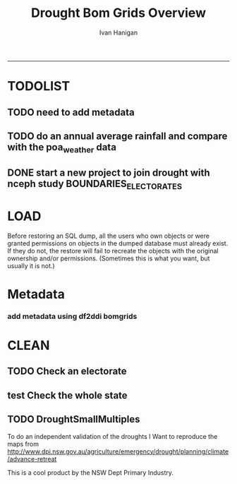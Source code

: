 #+TITLE:Drought Bom Grids Overview 
#+AUTHOR: Ivan Hanigan
#+email: ivan.hanigan@anu.edu.au
#+LaTeX_CLASS: article
#+LaTeX_CLASS_OPTIONS: [a4paper]
#+LATEX: \tableofcontents
-----

* TODOLIST
** TODO need to add metadata
** TODO do an annual average rainfall and compare with the poa_weather data
** DONE start a new project to join drought with nceph study BOUNDARIES_ELECTORATES
* LOAD
Before restoring an SQL dump, all the users who own objects or were granted permissions on objects in the dumped database must already exist. If they do not, the restore will fail to recreate the objects with the original ownership and/or permissions. (Sometimes this is what you want, but usually it is not.)
#+name:prepare ewedb
#+begin_src R :session *shell* :tangle src/prepare ewedb.r :exports none :eval no
  ###########################################################################
  # newnode: prepare ewedb
  psql -h 115.146.95.82 -d ewedb -U postgres
  CREATE ROLE public_group;
  CREATE SCHEMA bom_grids;
  grant usage on schema bom_grids to public_group;
  CREATE ROLE ivan_hanigan LOGIN PASSWORD 'XXXX';
  GRANT ALL ON SCHEMA bom_grids to ivan_hanigan;
  \q
  # add to pg_hba
  reload
  select pg_reload_conf();
#+end_src

#+name:dump and restore
#+begin_src sh :session *shell* :tangle src/dump and restore.r :exports none :eval no
###########################################################################
# newnode: dump and restore
/usr/bin/pg_dump --host 130.56.102.41 --port 5432 --username "ivan_hanigan" --role "ivan_hanigan" --no-password  --format plain --encoding UTF8 --verbose --file "/home/ivan_hanigan/projects/DROUGHT-BOM-GRIDS/data/bom_grids.rain_nsw_1890_2008_4.backup" --table "bom_grids.rain_nsw_1890_2008_4" "delphe"


#pg_dump -h 130.56.102.41 -p 5432 -U ivan_hanigan -F t -v -i -f "/home/ivan_hanigan/projects/DROUGHT-BOM-GRIDS/data/bom_grids.rain_nsw_1890_2008_4.backup" -t \"bom_grids\".\"rain_nsw_1890_2008_4\" delphe
cd /home/ivan_hanigan/projects/DROUGHT-BOM-GRIDS/data/
#psql -h 115.146.95.82 -d ewedb -U postgres < "bom_grids.rain_nsw_1890_2008_4.backup"

pg_dump -h 130.56.102.41 -p 5432 -U ivan_hanigan -i -t \"bom_grids\".\"grid_aus\" delphe | psql -h 115.146.94.209 -U postgres ewedb
pg_dump -h 130.56.102.41 -p 5432 -U ivan_hanigan -i -t \"bom_grids\".\"grid_nsw\" delphe | psql -h 115.146.94.209 -U postgres ewedb

in pgadmin
CREATE TABLE bom_grids.rain_aus_1890_2008_4
(
  gid integer NOT NULL,
  timeid integer NOT NULL,
  year integer,
  month integer,
  rain double precision,
  rain6mo double precision,
  pctile double precision,
  rescaledpctile double precision,
  indexbelowthreshold double precision,
  sum double precision,
  count integer,
  CONSTRAINT r_aus_pk PRIMARY KEY (gid , timeid )
)
WITH (
  OIDS=FALSE
);
ALTER TABLE bom_grids.rain_aus_1890_2008_4
  OWNER TO postgres;
GRANT ALL ON TABLE bom_grids.rain_aus_1890_2008_4 TO postgres;
GRANT ALL ON TABLE bom_grids.rain_aus_1890_2008_4 TO public_group;



pg_dump -h 130.56.102.41 -p 5432 -U ivan_hanigan -i -t \"bom_grids\".\"rain_nsw_1890_2008_4\" delphe | psql -h 115.146.95.82 -U postgres ewedb

# this is a test electorates
# for proper see /nceph_online/NCEPH_Data/NCEPH_Datasets/Unrestricted/BOUNDARIES_ELECTORATES/load_boundaries_electorates.org
# psql -h 115.146.95.82 -d ewedb -U postgres
# CREATE ROLE student_group;
# CREATE SCHEMA boundaries_electorates;
# grant usage on schema boundaries_electorates to public_group;

# pg_dump -h 130.56.102.41 -p 5432 -U ivan_hanigan -i -t \"boundaries_electorates\".\"electorates2009\" delphe | psql -h 115.146.95.82 -U postgres ewedb
# trying this on the production box got 
# ERROR:  function public.ndims(public.geometry) does not exist
# HINT:  No function matches the given name and argument types. You might need to add explicit type casts.
# ERROR:  relation "boundaries_electorates.electorates2009" does not exist
# ERROR:  relation "com_elb_region_gid_seq" already exists
# ALTER TABLE
# ERROR:  relation "electorates2009" does not exist
#  setval 
# --------
#     150
# (1 row)

# ERROR:  relation "electorates2009" does not exist
# ERROR:  relation "electorates2009" does not exist

#+end_src

* Metadata

*** add metadata using df2ddi bomgrids
#+name:add_ddi
#+begin_src R :session *shell* :tangle src/add_ddi.r :exports none :eval no
  ################################################################
  # name:add_ddi
  setwd('~/projects/DROUGHT-BOM-GRIDS')
  source('~/projects/disentangle/src/df2ddi.r')
  source('~/projects/disentangle/src/connect2postgres.r')
  ewedb <- connect2postgres()
  if(!require(rgdal)) install.packages('rgdal'); require(rgdal)
  if(!require(RJDBC)) install.packages('RJDBC'); require(RJDBC)
  connect2oracle <- function(){
  if(!require(RJDBC)) install.packages('RJDBC'); require(RJDBC)
  drv <- JDBC("oracle.jdbc.driver.OracleDriver",
              '/u01/app/oracle/product/11.2.0/xe/jdbc/lib/ojdbc6.jar')
  p <- readline('enter password: ')
  h <- readline('enter target ipaddres: ')
  d <- readline('enter database name: ')
  ch <- dbConnect(drv,paste("jdbc:oracle:thin:@",h,":1521",sep=''),d,p)
  return(ch)
  }
  ch <- connect2oracle()
  
  #dir.create('metadata')
  #s <- dbGetQuery(ch, "select * from stdydscr where IDNO = 'DROUGHTBOMGRIDS'")
  s <- add_stdydscr(ask=T)
  #write.table(s,'metadata/stdydscr.csv',sep=',',row.names=F)
  
  s$PRODDATESTDY=format(as.Date( substr(s$PRODDATESTDY,1,10),'%Y-%m-%d'),"%d/%b/%Y")
  s$PRODDATEDOC=format(as.Date( substr(s$PRODDATEDOC,1,10),'%Y-%m-%d'),"%d/%b/%Y")
  
  dbSendUpdate(ch,
  # cat(
  paste('
  insert into STDYDSCR (',paste(names(s), sep = '', collapse = ', '),')
  VALUES (',paste("'",paste(gsub("'","",ifelse(is.na(s),'',s)),sep='',collapse="', '"),"'",sep=''),')',sep='')
  )
  
  f <- add_filedscr(fileid = 1, idno = 'DROUGHTBOMGRIDS', ask=T)
  f$FILELOCATION <- 'bom_grids'
  #f$IDNO <- 'DROUGHTBOMGRIDS'
  dbSendUpdate(ch,
  # cat(
  paste('
  insert into FILEDSCR (',paste(names(f), sep = '', collapse = ', '),')
  VALUES (',paste("'",paste(gsub("'","",ifelse(is.na(f),'',f)),sep='',collapse="', '"),"'",sep=''),')',sep='')
  )
  
  #setwd('../data')
  #setwd('abs_sla')
  #test <- readOGR(dsn = 'tassla06.shp', layer = 'tassla06')
  fid <- dbGetQuery(ch,
  #                  cat(
                    paste("select FILEID
                    from filedscr
                    where filelocation = '",f$FILELOCATION,"'
                    and filename = '",f$FILENAME,"'",
                    sep=''))
  
  df <- dbGetQuery(ewedb,
                   'select * from bom_grids.rain_nsw_1890_2008_4 limit 1'
                   )
  df
  d <- add_datadscr(data_frame = df, fileid = fid[1,1], ask=T)
  
  
  for(i in 1:nrow(d)){
  dbSendUpdate(ch,
  #i = 1
  # cat(
  paste('
  insert into DATADSCR (',paste(names(d), sep = '', collapse = ', '),')
  VALUES (',paste("'",paste(gsub("'","",ifelse(is.na(d[i,]),'',d[i,])),sep='',collapse="', '"),"'",sep=''),')',sep='')
  )
  }
  
  
  ###################################################
  # make xml
  s <- dbGetQuery(ch, "select * from stdydscr where idno = 'DROUGHTBOMGRIDS'")
  s
  f <- dbGetQuery(ch, "select * from filedscr where idno = 'DROUGHTBOMGRIDS'")
  f
  for(fi in f){
  d <- dbGetQuery(ch,
                  paste("select * from datadscr where FILEID = ",f$FILEID,
                        sep = '')
                  )
  d
  ddixml <- make_xml(s,f,d)
  }
  out <- dir(pattern='xml')
  file.remove(file.path('/xmldata', out))
  file.copy(out, '/xmldata')
  
#+end_src












* CLEAN
** TODO Check an electorate
#+name:check
#+begin_src R :session *R* :tangle src/check.r :exports none :eval no
  ###########################################################################
  # newnode: check
    source('~/tools/delphe-project/tools/connect2postgres.r')
    ewedb <- connect2postgres()
    source('~/tools/delphe-project/tools/readOGR2.r')
    require('rgdal')
    source('~/tools/delphe-project/tools/fixGeom.r')
    pwd <-  readline('session password = ')
  # ~/Dropbox/data/drought/HutchinsonIndex/versions/2011-04-23/reports/DroughtDSpatial.png
  
  ## Professor Mike Hutchinson’s Drought Index integrates six-monthly percentiles beyond a threshold by counting the number of months with the threshold exceeded (or summing the rescaled percentiles such that lower values approach -4 and zero is the median value).  The sequence of steps in the algorithm are shown in the figure by 5 panels.  The third panel shows the threshold below which months are integrated by a solid grey polygon.  The fourth and fifth panes show that when the counts/sums reach a threshold then a drought is declared and when the rainfall measure in the third panel rises above that threshold once more the drought has broken.
  
  ## The data in the figure represents the central pixel of the Central West Division of NSW (somewhere close to the town of Parkes) and you can see a few droughts between 1979 and 1983.  Mike questions whether the rain in May to July 1980 was really enough to say the drought had broken.  In discussion with Mike I agreed to explore the spatial and temporal variation in the rescaled percentile
  
  ## I started with a graph inspired by the drought maps at want to reproduce .
  
  ## The result is:
  
  ## So it looks like the drought probably continued right through 1980 until April 1981.
  
  ## I had so much fun I thought I’d share the R code and results here.
  
  ## I use the gislibrary extract function from:
  
  #source('http://alliance.anu.edu.au/access/content/group/4e0f55f1-b540-456a-000a-24730b59fccb/How_to_wiki_files/ClimateDataChallenge/anu_gislibrary_extract.r')
  
  # But am extracting data from NCEPH’s database so you won’t be able to replicate my analysis.
  
  # first I get all the data as one shapefile per month
  setwd('data')
  for(year in 1978:1983){
  #year <- 1978
        for(month in 1:12){
  #month <- 1
        tablename <- paste('Drt',year,month,sep='')
        psql <- paste("select t2.gid,year,month,t1.count,t1.rain,
  case when t1.count >= 5  then 1 else 0 end as threshold,
  rescaledpctile, t2.the_geom
  into ",tablename,"
  from bom_grids.rain_NSW_1890_2008_4 as t1
  join
  (select sds.SD_name,  bom_grids.grid_NSW.gid,
   bom_grids.grid_NSW.the_geom       from (     select elect_div as SD_name,the_geom
                                           as the_geom
                                           from boundaries_electorates.electorates2009     where
                                           elect_div= 'Calare'
                                           ) sds,
   bom_grids.grid_NSW where
   st_intersects(sds.the_geom,
                 bom_grids.grid_NSW.the_geom)
   order by SD_name,bom_grids.grid_NSW.gid) as t2 on t1.gid=t2.gid
  where year=",year," and month = ",month,";",sep='')
  # cat(psql)
  dbSendQuery(ewedb, psql)
  fixGeom('ivan_hanigan',tablename)
  dbSendQuery(ewedb,
  paste("
   INSERT INTO geometry_columns(f_table_catalog, f_table_schema, f_table_name, f_geometry_column, coord_dimension, srid, \"type\")
   SELECT '', 'ivan_hanigan', '",tolower(tablename),"', 'the_geom', ST_CoordDim(the_geom), ST_SRID(the_geom), GeometryType(the_geom)
   FROM ivan_hanigan.",tablename," LIMIT 1
  ", sep ="")
  )
  
        filnam <- paste('Drt',year,month,'.shp',sep='')
  
  
        # extract_pgis(psql=psql,filename=filnam,host='yourHostIP',user='yourUsername',db='yourDatabase', pwd = 'yourPassword')
        outshp <- readOGR2('115.146.94.209', 'ivan_hanigan', 'ewedb',
         tolower(tablename), p = pwd)
        writeOGR(outshp, filnam, gsub('.shp', '', filnam),
        "ESRI Shapefile")
        dbSendQuery(ewedb,paste('drop table ', tablename))
        dbSendQuery(ewedb,paste("delete from geometry_columns
         WHERE f_table_name = '",tolower(tablename),"'", sep = "")
        )
  
       }
  
  }
  
  # then I wrote a function to do the plots (NB the sds spatial object is the Central West Division boundary and is preloaded
  
  plot_drought=function(year,month){
  require('RColorBrewer')
  filnam <- paste('Drt',year,month,'.shp',sep='')
  #d <- load_shp(filnam)
  d <- readOGR(dsn=filnam, layer=gsub('.shp','',filnam))
  stat = 'rscldpc'
  bins <-  c(-4,-3,-2,-1,0,1,2,3,4)
  d@data$bins = cut(d@data[,stat], bins, include.lowest=TRUE)
  x <- seq(-4, 4, 0.1)
  cut(x, bins, include.lowest=TRUE)
  level.labels <- c('[-4,-3]', '(-3,-2]', '(-2,-1]', '(-1,0]', '(0,1]', '(1,2]', '(2,3]', '(3,4]')
  col.vec = brewer.pal(length(bins),"RdYlBu")
  levels(d@data$bins) <- col.vec
  plot(d,
        border = FALSE,
        axes = FALSE,
        las = 1,
        col = as.character(d@data$bins)
        )
  #plot(sds,  add = T)
  }
  
  # start graphing.  Setting up the plot device was challenging but there you go
  
  layout(
  matrix(c(1:13,92,
  14:(14+12),92,
  27:(27+12),92,
  40:(40+12),92,
  53:(53+12),92,
  66:(66+12),92,
  79:(79+12),92
  ),ncol=14, byrow=T)
  )
  
  # just check the plots are going to go in the right order
  layout.show(92)
  par(mar=c(0,0,0,0))
  # first a header column to show months
  plot(0:3,0:3,axes=F,ylab='',xlab='',type='n')
  for(mm in toupper(c('j','f','m','a', 'm','j','j','a','s','o','n','d'))){
  plot(0:3,0:3,axes=F,ylab='',xlab='',type='n')
  text(1.5,1.5,mm)
  }
  
  # now loop through years and months to plot them
  
  for(j in 1978:1983){
        print(j)
        plot(0:3,0:3,axes=F,ylab='',xlab='',type='n')
        text(1.5,1.5,j) #substr(j,3,4))
        for(i in 1:12){
        plot_drought(j,i)
        }
  }
  
  # and finally the legend
  level.labels <- c('[-4,-3]', '(-3,-2]', '(-2,-1]', '(-1,0]', '(0,1]',
  '(1,2]', '(2,3]', '(3,4]')
  bins <-  c(-4,-3,-2,-1,0,1,2,3,4)
  col.vec = brewer.pal(length(bins),"RdYlBu")
  plot(1,1,type = 'n',axes=F)
  legend("top", level.labels, fill=col.vec, title="Legend")
  
#+end_src

** test Check the whole state
#+name:advanceRetreateGraph
#+begin_src R :session *R* :tangle src/advanceRetreateGraph.r :exports none :eval no
    ################################################################
    # name:advanceRetreateGraph
    # this is in my old  files at
    # ~/Dropbox/data/drought/HutchinsonIndex/versions/AdvancRetreatGraph
    # small multiples graph
    source('~/tools/delphe-project/tools/connect2postgres.r')
    ch <- connect2postgres('130.56.102.41','delphe','ivan_hanigan')
    source('~/tools/delphe-project/tools/readOGR2.r')
    require('rgdal')
    source('~/tools/delphe-project/tools/fixGeom.r')
    pwd <-  readline('session password = ')
  
    #################################################################
    # N:\NCEPH_IT\Data Management\projects\9.999 Ivan's PhD\Papers\Suicide and Drought in NSW\data\drought\load_drought_data.r
    # author:
    # ihanigan
    # date:
    # 2010-08-17
    # description:
    # a project of great importance
    #################################################################
  
    # changelog
    Sys.Date()
    # 2010-08-17  make the small multiples plot again but for a longer time period, had to change the extract_pgis arguments to work on nceph machine
  
  
    #source('i:/my dropbox/tools/transformations.r')
    #library(RODBC)
    #ch=odbcConnect('delphe')
    #source('i:/my dropbox/tools/extract_pgis.r')
    library(maptools)
  
  
  
    qc <- dbGetQuery(ch,"select t2.geoid,SD_code,SD_name,year,month,
      cast(year || '-' || month || '-' || 1 as date) as indexdate,
      avg(t1.sum) as avsum,avg(t1.count) as avcount,
      avg(t1.rain) as avrain,
      case when avg(t1.count) >= 5  then avg(t1.count) else 0 end as threshold
    from bom_grids.rain_NSW_1890_2008_4 as t1 join (
            select abs_sd.nswsd91.gid as geoid,abs_sd.nswsd91.SD_code,abs_sd.nswsd91.SD_name,bom_grids.grid_NSW.*
            from abs_sd.nswsd91, bom_grids.grid_NSW
            where st_intersects(abs_sd.nswsd91.the_geom,bom_grids.grid_NSW.the_geom)
            order by SD_code,bom_grids.grid_NSW.gid
    ) as t2
    on t1.gid=t2.gid
    where year>=1970
    group by t2.geoid,SD_code,SD_name,year,month;")
  
    head(qc)
  
    ## sdlist=names(table(qc$sd_name))
    ## sdlist
  
    ## par(mfrow=c(2,6),mar=c(4,3,3,1))
  
    ## for(sdi in sdlist){
    ## #sdi=sdlist[1]
  
    ## with(qc,
    ## plot(indexdate[sd_name==sdi],avcount[sd_name==sdi],type='l',col='red',main=sdi)
    ## )
  
    ## with(qc,
    ## points(indexdate[sd_name==sdi],threshold[sd_name==sdi])
    ## )
    ## }
  
    ## qc=sqlQuery(ch,'select t2.geoid,SD_code,SD_name,year,month,avg(t1.sum) as avsum,avg(t1.count) as avcount,avg(t1.rain) as avrain,
    ## case when avg(t1.count) >= 5  then avg(t1.count) else 0 end as threshold
    ## from bom_grids.rain_NSW_1890_2008_4 as t1 join (
    ##         select abs_sd.nswsd91.gid as geoid,abs_sd.nswsd91.SD_code,abs_sd.nswsd91.SD_name,bom_grids.grid_NSW.*
    ##         from abs_sd.nswsd91, bom_grids.grid_NSW
    ##         where st_intersects(abs_sd.nswsd91.the_geom,bom_grids.grid_NSW.the_geom)
    ##         order by SD_code,bom_grids.grid_NSW.gid
    ## ) as t2
    ## on t1.gid=t2.gid
    ## where year>=1970
    ## group by t2.geoid,SD_code,SD_name,year,month;')
  
    ## # send to local
    ## #local=odbcConnect('ilocal')
    ## #sqlQuery(local,"SET search_path =ivan_hanigan, pg_catalog")
    ## #sqlSave(local,qc,tablename='suicidedroughtnsw19702007_drought')
  
  
    ## # make some qc maps
    ## #extract_pgis(psql='select gid, admin_name, st_simplify(the_geom,0.01) as the_geom FROM spatial.admin00_aus_states where admin_name = \'New South Wales\'','nsw.shp',
    ##   #host='130.56.102.30',user='ivan_hanigan',db='delphe',pgpath='C:\\Program Files\\PostgreSQL\\8.3\\bin\\pgsql2shp')
  
    ## #d=readShapePoly('nsw.shp')
    ## plot(d)
    ## axis(2)
    ## axis(1)
    ## box()
  
    ## #extract_pgis(psql='select * FROM bom_grids.grid_nsw','grid_nsw.shp')
    ## #grd=readShapePoly('grid_nsw.shp')
    ## plot(grd,add=T)
  
    ## # check fields
    ## #sqlQuery(ch,'select * FROM bom_grids.grid_nsw limit 1')
    ## #sqlQuery(ch,'select * FROM bom_grids.rain_NSW_1890_2008_4 limit 1')
  
    ## # get drought data on grid
    ## extract_pgis(psql='select t2.gid,year,month,t1.count,t1.rain,case when t1.count >= 5  then 1 else 0 end as threshold, t2.the_geom from bom_grids.rain_NSW_1890_2008_4 as t1 join bom_grids.grid_NSW as t2 on t1.gid=t2.gid where year=1973 and month = 1 and t1.count >= 5;','197301.shp')
  
    ## #grd=readShapePoly('197301.shp')
    ## plot(grd,add=T,col=grd@data$THRESHOLD)
  
    ## # good.  want to reproduce http://www.dpi.nsw.gov.au/agriculture/emergency/drought/planning/climate/advance-retreat
    ## # get the data to local
    ## cat("\"C:\\PostgreSQL\\8.4\\bin\\pg_dump.exe\" -h 130.56.102.30 -U ivan_hanigan -i -t bom_grids.grid_NSW | \"C:\\PostgreSQL\\8.4\\bin\\psql\" -h localhost postgis")
  
    ## #bom_grids.rain_NSW_1890_2008_4
  
  tassla06 <-
    readOGR2(hostip='115.146.94.209',user='gislibrary',db='pgisdb',
             layer='tassla06')
  plot(tassla06)
    #d=readShapePoly('nsw.shp')
    d <- readOGR2('130.56.102.41','ivan_hanigan','delphe','abs_sd.nswsd01', p = pwd)
    plot(d)
  
    plot_drought=function(year,month){
    extract_pgis(psql=paste('select t2.gid,year,month,t1.count,t1.rain,case when t1.count >= 4  then 1 else 0 end as threshold, t2.the_geom from bom_grids.rain_NSW_1890_2008_4 as t1 join bom_grids.grid_NSW as t2 on t1.gid=t2.gid where year=',year,' and month = ',month,' and t1.count >= 5;',sep=''),'drt.shp',host='130.56.102.30',user='ivan_hanigan',db='delphe',pgpath='C:\\Program Files\\PostgreSQL\\8.3\\bin\\pgsql2shp')
    plot(d)
  
    if(length(dir(pattern='drt.shp'))>0){
            grd=readShapePoly('drt.shp')
            plot(grd,add=T,col=grd@data$THRESHOLD)
            file.remove('drt.shp')
            file.remove('drt.shx')
            file.remove('drt.dbf')
            file.remove('drt.prj')
            }
    }
  
    # newnode THE graph
    windows(height=20,width=6)
    Sys.setenv(R_GSCMD="C:\\gs\\gs8.56\\bin\\gswin32c.exe")
  
    bitmap('droughtAdvRet_19002008.jpg',type='jpeg',res=400,height=20,width=5)
    par(mfrow=c(110,13),mar=c(0,0,0,0))
    plot(0:3,0:3,axes=F,ylab='',xlab='',type='n')
  
    for(mm in c('j','f','m','a', 'm','j','j','a','s','o','n','d')){
    plot(0:3,0:3,axes=F,ylab='',xlab='',type='n')
    text(1.5,1.5,mm)
    }
  
    for(j in 1900:2008){
    print(j)
             plot(0:3,0:3,axes=F,ylab='',xlab='',type='n')
             text(1.5,1.5,j) #substr(j,3,4))
  
             for(i in 1:12){
             plot_drought(j,i)
             }
  
    }
  
    # this is the first one 1972-2008 savePlot('droughtAdvRet.jpg',type=c('jpg'))
    #savePlot('droughtAdvRet_19002008.tiff',type=c('tiff'))
    dev.off()
  
#+end_src

** TODO DroughtSmallMultiples
To do an independent validation of the droughts I Want to reproduce the maps from http://www.dpi.nsw.gov.au/agriculture/emergency/drought/planning/climate/advance-retreat
#+name:testDroughtSmallMultiples
#+begin_src R :session *shell* :tangle src/testDroughtSmallMultiples.R :exports none :eval no
    ################################################################
    # name:testDroughtSmallMultiples
    source('~/tools/delphe-project/tools/connect2postgres.r')
    pwd <-  readline('session password = ')
    ch <- connect2postgres('130.56.102.41','delphe','ivan_hanigan',p=pwd)
    ewedb <- connect2postgres('115.146.94.209','ewedb','ivan_hanigan',p=pwd)
    source('~/tools/delphe-project/tools/readOGR2.r')
    require('rgdal')
    source('~/tools/delphe-project/tools/fixGeom.r')
  
  d <- readOGR2('130.56.102.41','ivan_hanigan','delphe','spatial.admin00_aus_states', p = pwd)
  d <- d[d@data$admin_name == 'New South Wales',]
  plot(d)
    for(year in 1970:1980){
    #year <- 1972
      for(month in 1:12){
      #  month <- 12
      psql=paste('select t2.gid,year,month,t1.count,t1.rain,
       case when t1.count >= 4  then 1 else 0 end as threshold,
       t2.the_geom
       into tempdrt',year,month,'
                 from bom_grids.rain_NSW_1890_2008_4 as t1
                 join bom_grids.grid_NSW as t2
                 on t1.gid=t2.gid
                 where year=',year,' and month = ',month,' and t1.count >= 5;
                 alter table tempdrt',year,month,' add column gid2 serial primary key;
                 ',sep='')
      dbSendQuery(ewedb, psql)
  
      #fixGeom(schema='ivan_hanigan',table=paste('tempdrt',year,month,sep=''))
      dbSendQuery(ewedb,
      #cat(
      paste("
       INSERT INTO geometry_columns(f_table_catalog, f_table_schema, f_table_name, f_geometry_column, coord_dimension, srid, \"type\")
       SELECT '', 'ivan_hanigan', 'tempdrt",year,month,"', 'the_geom', ST_CoordDim(the_geom), ST_SRID(the_geom), GeometryType(the_geom)
       FROM ivan_hanigan.tempdrt",year,month," LIMIT 1;
                  ",sep=""))
      }
    }
  
  
  
 png('droughtAdvRet_19002008.png',res=150,height=20,width=5)
  par(mfrow=c(110,13),mar=c(0,0,0,0))
  plot(0:3,0:3,axes=F,ylab='',xlab='',type='n')

  for(mm in c('j','f','m','a', 'm','j','j','a','s','o','n','d')){
  plot(0:3,0:3,axes=F,ylab='',xlab='',type='n')
  text(1.5,1.5,mm)
  }

  for(j in 1972:1973){
  print(j)
  year <- j
           plot(0:3,0:3,axes=F,ylab='',xlab='',type='n')
           text(1.5,1.5,j) #substr(j,3,4))

           for(i in 1:12){
             plot(d)
             month <- i
             try(shp <- readOGR2('115.146.94.209','ivan_hanigan','ewedb',paste('tempdrt',year,month,sep=''),
             p = pwd)
             )
             if(exists('shp')) plot(shp,add=T, col='black')
             #plot_drought(j,i)
             rm(shp)
           }

  }

  # this is the first one 1972-2008 savePlot('droughtAdvRet.jpg',type=c('jpg'))
  #savePlot('droughtAdvRet_19002008.tiff',type=c('tiff'))
  dev.off()
  
  
<<<<<<< HEAD
=======
  # going to want to do a straight copy and an enhanced version with
  # continuous levels?  not yet
  dir.create('data')
  setwd('data')
  for(j in 1970:1980){
  #j <- 1970
    print(j)
      year <- j
  
               for(i in 1:12){
  #i <- 1
                 month <- i
                 try(shp <- readOGR2('115.146.94.209','ivan_hanigan','ewedb',paste('tempdrt',year,month,sep=''),
                 p = pwd)
                 )
                 if(exists('shp')) {writeOGR(shp,
                 paste('tempdrt',year,month,'.shp',sep=''), layer =
                 paste('tempdrt',year,month,sep=''), 'ESRI Shapefile')
                                  }
  # plot(shp,add=T, col='black')
                 #plot_drought(j,i)
               }
  
      }
  
    png('../droughtAdvRet_19722008.png',res=150,height=2000,width=1000)
    par(mfrow=c(41,13),mar=c(0,0,0,0))
    plot(0:3,0:3,axes=F,ylab='',xlab='',type='n')
  
    for(mm in toupper(c('j','f','m','a', 'm','j','j','a','s','o','n','d'))){
      plot(0:3,0:3,axes=F,ylab='',xlab='',type='n')
      text(1.5,1.5,mm)
      }
  
      for(j in 1972:2011){
      print(j)
      year <- j
               plot(0:3,0:3,axes=F,ylab='',xlab='',type='n')
               text(1.5,1.5,j) #substr(j,3,4))
  
               for(i in 1:12){
                 plot(d)
                 month <- i
  
               try(shp <- readOGR(paste('tempdrt',year,month,'.shp',sep=''),paste('tempdrt',year,month,sep='')
               )
               )
               if(exists('shp')) { plot(shp,add=T, col='black')}
               rm(shp)
               }
  
      }
>>>>>>> 8a0d382aeffbcda7bb08a735ffc7253b7ba24afc
  
      # this is the first one 1972-2008 savePlot('droughtAdvRet.jpg',type=c('jpg'))
      #savePlot('droughtAdvRet_19002008.tiff',type=c('tiff'))
      dev.off()
  
    dbSendQuery(ewedb,
                paste('drop table tempdrt',year,month,sep='')
                )
  
#+end_src

This is a cool product by the NSW Dept Primary Industry.

